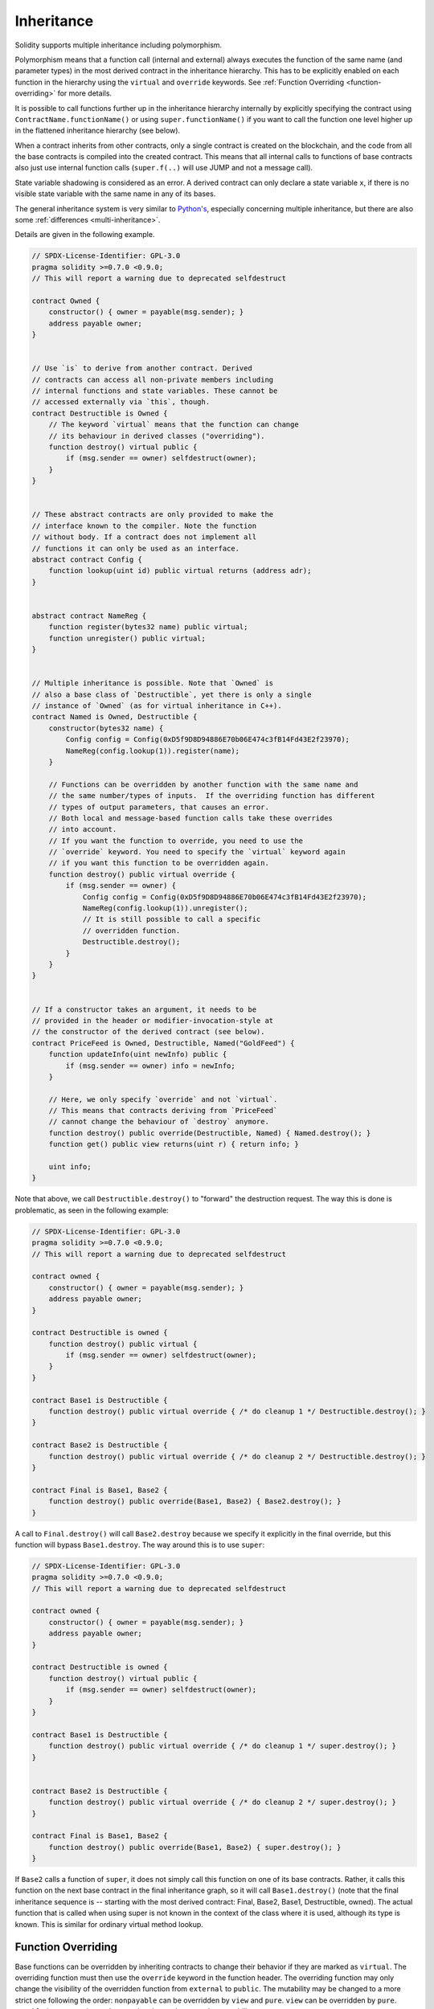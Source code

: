 .. index:: ! inheritance, ! base class, ! contract;base, ! deriving

***********
Inheritance
***********

Solidity supports multiple inheritance including polymorphism.

Polymorphism means that a function call (internal and external)
always executes the function of the same name (and parameter types)
in the most derived contract in the inheritance hierarchy.
This has to be explicitly enabled on each function in the
hierarchy using the ``virtual`` and ``override`` keywords.
See :ref:`Function Overriding <function-overriding>` for more details.

It is possible to call functions further up in the inheritance
hierarchy internally by explicitly specifying the contract
using ``ContractName.functionName()`` or using ``super.functionName()``
if you want to call the function one level higher up in
the flattened inheritance hierarchy (see below).

When a contract inherits from other contracts, only a single
contract is created on the blockchain, and the code from all the base contracts
is compiled into the created contract. This means that all internal calls
to functions of base contracts also just use internal function calls
(``super.f(..)`` will use JUMP and not a message call).

State variable shadowing is considered as an error.  A derived contract can
only declare a state variable ``x``, if there is no visible state variable
with the same name in any of its bases.

The general inheritance system is very similar to
`Python's <https://docs.python.org/3/tutorial/classes.html#inheritance>`_,
especially concerning multiple inheritance, but there are also
some :ref:`differences <multi-inheritance>`.

Details are given in the following example.

.. code-block:: solidity

    // SPDX-License-Identifier: GPL-3.0
    pragma solidity >=0.7.0 <0.9.0;
    // This will report a warning due to deprecated selfdestruct

    contract Owned {
        constructor() { owner = payable(msg.sender); }
        address payable owner;
    }


    // Use `is` to derive from another contract. Derived
    // contracts can access all non-private members including
    // internal functions and state variables. These cannot be
    // accessed externally via `this`, though.
    contract Destructible is Owned {
        // The keyword `virtual` means that the function can change
        // its behaviour in derived classes ("overriding").
        function destroy() virtual public {
            if (msg.sender == owner) selfdestruct(owner);
        }
    }


    // These abstract contracts are only provided to make the
    // interface known to the compiler. Note the function
    // without body. If a contract does not implement all
    // functions it can only be used as an interface.
    abstract contract Config {
        function lookup(uint id) public virtual returns (address adr);
    }


    abstract contract NameReg {
        function register(bytes32 name) public virtual;
        function unregister() public virtual;
    }


    // Multiple inheritance is possible. Note that `Owned` is
    // also a base class of `Destructible`, yet there is only a single
    // instance of `Owned` (as for virtual inheritance in C++).
    contract Named is Owned, Destructible {
        constructor(bytes32 name) {
            Config config = Config(0xD5f9D8D94886E70b06E474c3fB14Fd43E2f23970);
            NameReg(config.lookup(1)).register(name);
        }

        // Functions can be overridden by another function with the same name and
        // the same number/types of inputs.  If the overriding function has different
        // types of output parameters, that causes an error.
        // Both local and message-based function calls take these overrides
        // into account.
        // If you want the function to override, you need to use the
        // `override` keyword. You need to specify the `virtual` keyword again
        // if you want this function to be overridden again.
        function destroy() public virtual override {
            if (msg.sender == owner) {
                Config config = Config(0xD5f9D8D94886E70b06E474c3fB14Fd43E2f23970);
                NameReg(config.lookup(1)).unregister();
                // It is still possible to call a specific
                // overridden function.
                Destructible.destroy();
            }
        }
    }


    // If a constructor takes an argument, it needs to be
    // provided in the header or modifier-invocation-style at
    // the constructor of the derived contract (see below).
    contract PriceFeed is Owned, Destructible, Named("GoldFeed") {
        function updateInfo(uint newInfo) public {
            if (msg.sender == owner) info = newInfo;
        }

        // Here, we only specify `override` and not `virtual`.
        // This means that contracts deriving from `PriceFeed`
        // cannot change the behaviour of `destroy` anymore.
        function destroy() public override(Destructible, Named) { Named.destroy(); }
        function get() public view returns(uint r) { return info; }

        uint info;
    }

Note that above, we call ``Destructible.destroy()`` to "forward" the
destruction request. The way this is done is problematic, as
seen in the following example:

.. code-block:: solidity

    // SPDX-License-Identifier: GPL-3.0
    pragma solidity >=0.7.0 <0.9.0;
    // This will report a warning due to deprecated selfdestruct

    contract owned {
        constructor() { owner = payable(msg.sender); }
        address payable owner;
    }

    contract Destructible is owned {
        function destroy() public virtual {
            if (msg.sender == owner) selfdestruct(owner);
        }
    }

    contract Base1 is Destructible {
        function destroy() public virtual override { /* do cleanup 1 */ Destructible.destroy(); }
    }

    contract Base2 is Destructible {
        function destroy() public virtual override { /* do cleanup 2 */ Destructible.destroy(); }
    }

    contract Final is Base1, Base2 {
        function destroy() public override(Base1, Base2) { Base2.destroy(); }
    }

A call to ``Final.destroy()`` will call ``Base2.destroy`` because we specify it
explicitly in the final override, but this function will bypass
``Base1.destroy``. The way around this is to use ``super``:

.. code-block:: solidity

    // SPDX-License-Identifier: GPL-3.0
    pragma solidity >=0.7.0 <0.9.0;
    // This will report a warning due to deprecated selfdestruct

    contract owned {
        constructor() { owner = payable(msg.sender); }
        address payable owner;
    }

    contract Destructible is owned {
        function destroy() virtual public {
            if (msg.sender == owner) selfdestruct(owner);
        }
    }

    contract Base1 is Destructible {
        function destroy() public virtual override { /* do cleanup 1 */ super.destroy(); }
    }


    contract Base2 is Destructible {
        function destroy() public virtual override { /* do cleanup 2 */ super.destroy(); }
    }

    contract Final is Base1, Base2 {
        function destroy() public override(Base1, Base2) { super.destroy(); }
    }

If ``Base2`` calls a function of ``super``, it does not simply
call this function on one of its base contracts.  Rather, it
calls this function on the next base contract in the final
inheritance graph, so it will call ``Base1.destroy()`` (note that
the final inheritance sequence is -- starting with the most
derived contract: Final, Base2, Base1, Destructible, owned).
The actual function that is called when using super is
not known in the context of the class where it is used,
although its type is known. This is similar for ordinary
virtual method lookup.

.. index:: ! overriding;function

.. _function-overriding:

Function Overriding
===================

Base functions can be overridden by inheriting contracts to change their
behavior if they are marked as ``virtual``. The overriding function must then
use the ``override`` keyword in the function header.
The overriding function may only change the visibility of the overridden function from ``external`` to ``public``.
The mutability may be changed to a more strict one following the order:
``nonpayable`` can be overridden by ``view`` and ``pure``. ``view`` can be overridden by ``pure``.
``payable`` is an exception and cannot be changed to any other mutability.

The following example demonstrates changing mutability and visibility:

.. code-block:: solidity

    // SPDX-License-Identifier: GPL-3.0
    pragma solidity >=0.7.0 <0.9.0;

    contract Base
    {
        function foo() virtual external view {}
    }

    contract Middle is Base {}

    contract Inherited is Middle
    {
        function foo() override public pure {}
    }

For multiple inheritance, the most derived base contracts that define the same
function must be specified explicitly after the ``override`` keyword.
In other words, you have to specify all base contracts that define the same function
and have not yet been overridden by another base contract (on some path through the inheritance graph).
Additionally, if a contract inherits the same function from multiple (unrelated)
bases, it has to explicitly override it:

.. code-block:: solidity

    // SPDX-License-Identifier: GPL-3.0
    pragma solidity >=0.6.0 <0.9.0;

    contract Base1
    {
        function foo() virtual public {}
    }

    contract Base2
    {
        function foo() virtual public {}
    }

    contract Inherited is Base1, Base2
    {
        // Derives from multiple bases defining foo(), so we must explicitly
        // override it
        function foo() public override(Base1, Base2) {}
    }

An explicit override specifier is not required if
the function is defined in a common base contract
or if there is a unique function in a common base contract
that already overrides all other functions.

.. code-block:: solidity

    // SPDX-License-Identifier: GPL-3.0
    pragma solidity >=0.6.0 <0.9.0;

    contract A { function f() public pure{} }
    contract B is A {}
    contract C is A {}
    // No explicit override required
    contract D is B, C {}

More formally, it is not required to override a function (directly or
indirectly) inherited from multiple bases if there is a base contract
that is part of all override paths for the signature, and (1) that
base implements the function and no paths from the current contract
to the base mentions a function with that signature or (2) that base
does not implement the function and there is at most one mention of
the function in all paths from the current contract to that base.

In this sense, an override path for a signature is a path through
the inheritance graph that starts at the contract under consideration
and ends at a contract mentioning a function with that signature
that does not override.

If you do not mark a function that overrides as ``virtual``, derived
contracts can no longer change the behaviour of that function.

.. note::

  Functions with the ``private`` visibility cannot be ``virtual``.

.. note::

  Functions without implementation have to be marked ``virtual``
  outside of interfaces. In interfaces, all functions are
  automatically considered ``virtual``.

.. note::

  Starting from Solidity 0.8.8, the ``override`` keyword is not
  required when overriding an interface function, except for the
  case where the function is defined in multiple bases.


Public state variables can override external functions if the
parameter and return types of the function matches the getter function
of the variable:

.. code-block:: solidity

    // SPDX-License-Identifier: GPL-3.0
    pragma solidity >=0.6.0 <0.9.0;

    contract A
    {
        function f() external view virtual returns(uint) { return 5; }
    }

    contract B is A
    {
        uint public override f;
    }

.. note::

  While public state variables can override external functions, they themselves cannot
  be overridden.

.. index:: ! overriding;modifier

.. _modifier-overriding:

Modifier Overriding
===================

Function modifiers can override each other. This works in the same way as
:ref:`function overriding <function-overriding>` (except that there is no overloading for modifiers). The
``virtual`` keyword must be used on the overridden modifier
and the ``override`` keyword must be used in the overriding modifier:

.. code-block:: solidity

    // SPDX-License-Identifier: GPL-3.0
    pragma solidity >=0.6.0 <0.9.0;

    contract Base
    {
        modifier foo() virtual {_;}
    }

    contract Inherited is Base
    {
        modifier foo() override {_;}
    }


In case of multiple inheritance, all direct base contracts must be specified
explicitly:

.. code-block:: solidity

    // SPDX-License-Identifier: GPL-3.0
    pragma solidity >=0.6.0 <0.9.0;

    contract Base1
    {
        modifier foo() virtual {_;}
    }

    contract Base2
    {
        modifier foo() virtual {_;}
    }

    contract Inherited is Base1, Base2
    {
        modifier foo() override(Base1, Base2) {_;}
    }



.. index:: ! constructor

.. _constructor:

Constructors
============

A constructor is an optional function declared with the ``constructor`` keyword
which is executed upon contract creation, and where you can run contract
initialisation code.

Before the constructor code is executed, state variables are initialised to
their specified value if you initialise them inline, or their :ref:`default value<default-value>` if you do not.

After the constructor has run, the final code of the contract is deployed
to the blockchain. The deployment of
the code costs additional gas linear to the length of the code.
This code includes all functions that are part of the public interface
and all functions that are reachable from there through function calls.
It does not include the constructor code or internal functions that are
only called from the constructor.

If there is no
constructor, the contract will assume the default constructor, which is
equivalent to ``constructor() {}``. For example:

.. code-block:: solidity

    // SPDX-License-Identifier: GPL-3.0
    pragma solidity >=0.7.0 <0.9.0;

    abstract contract A {
        uint public a;

        constructor(uint a_) {
            a = a_;
        }
    }

    contract B is A(1) {
        constructor() {}
    }

You can use internal parameters in a constructor (for example storage pointers). In this case,
the contract has to be marked :ref:`abstract <abstract-contract>`, because these parameters
cannot be assigned valid values from outside but only through the constructors of derived contracts.

.. warning ::
    Prior to version 0.4.22, constructors were defined as functions with the same name as the contract.
    This syntax was deprecated and is not allowed anymore in version 0.5.0.

.. warning ::
    Prior to version 0.7.0, you had to specify the visibility of constructors as either
    ``internal`` or ``public``.


.. index:: ! base;constructor, inheritance list, contract;abstract, abstract contract

Arguments for Base Constructors
===============================

The constructors of all the base contracts will be called following the
linearization rules explained below. If the base constructors have arguments,
derived contracts need to specify all of them. This can be done in two ways:

.. code-block:: solidity

    // SPDX-License-Identifier: GPL-3.0
    pragma solidity >=0.7.0 <0.9.0;

    contract Base {
        uint x;
        constructor(uint x_) { x = x_; }
    }

    // Either directly specify in the inheritance list...
    contract Derived1 is Base(7) {
        constructor() {}
    }

    // or through a "modifier" of the derived constructor...
    contract Derived2 is Base {
        constructor(uint y) Base(y * y) {}
    }

    // or declare abstract...
    abstract contract Derived3 is Base {
    }

    // and have the next concrete derived contract initialize it.
    contract DerivedFromDerived is Derived3 {
        constructor() Base(10 + 10) {}
    }

One way is directly in the inheritance list (``is Base(7)``).  The other is in
the way a modifier is invoked as part of
the derived constructor (``Base(y * y)``). The first way to
do it is more convenient if the constructor argument is a
constant and defines the behaviour of the contract or
describes it. The second way has to be used if the
constructor arguments of the base depend on those of the
derived contract. Arguments have to be given either in the
inheritance list or in modifier-style in the derived constructor.
Specifying arguments in both places is an error.

If a derived contract does not specify the arguments to all of its base
contracts' constructors, it must be declared abstract. In that case, when
another contract derives from it, that other contract's inheritance list
or constructor must provide the necessary parameters
for all base classes that haven't had their parameters specified (otherwise,
that other contract must be declared abstract as well). For example, in the above
code snippet, see ``Derived3`` and ``DerivedFromDerived``.

.. index:: ! inheritance;multiple, ! linearization, ! C3 linearization

.. _multi-inheritance:

Multiple Inheritance and Linearization
======================================

Languages that allow multiple inheritance have to deal with
several problems.  One is the `Diamond Problem <https://en.wikipedia.org/wiki/Multiple_inheritance#The_diamond_problem>`_.
Solidity is similar to Python in that it uses "`C3 Linearization <https://en.wikipedia.org/wiki/C3_linearization>`_"
to force a specific order in the directed acyclic graph (DAG) of base classes. This
results in the desirable property of monotonicity but
disallows some inheritance graphs. Especially, the order in
which the base classes are given in the ``is`` directive is
important: You have to list the direct base contracts
in the order from "most base-like" to "most derived".
Note that this order is the reverse of the one used in Python.

Another simplifying way to explain this is that when a function is called that
is defined multiple times in different contracts, the given bases
are searched from right to left (left to right in Python) in a depth-first manner,
stopping at the first match. If a base contract has already been searched, it is skipped.

In the following code, Solidity will give the
error "Linearization of inheritance graph impossible".

.. code-block:: solidity

    // SPDX-License-Identifier: GPL-3.0
    pragma solidity >=0.4.0 <0.9.0;

    contract X {}
    contract A is X {}
    // This will not compile
    contract C is A, X {}

The reason for this is that ``C`` requests ``X`` to override ``A``
(by specifying ``A, X`` in this order), but ``A`` itself
requests to override ``X``, which is a contradiction that
cannot be resolved.

Due to the fact that you have to explicitly override a function
that is inherited from multiple bases without a unique override,
C3 linearization is not too important in practice.

One area where inheritance linearization is especially important and perhaps not as clear is when there are multiple constructors in the inheritance hierarchy. The constructors will always be executed in the linearized order, regardless of the order in which their arguments are provided in the inheriting contract's constructor.  For example:

.. code-block:: solidity

    // SPDX-License-Identifier: GPL-3.0
    pragma solidity >=0.7.0 <0.9.0;

    contract Base1 {
        constructor() {}
    }

    contract Base2 {
        constructor() {}
    }

    // Constructors are executed in the following order:
    //  1 - Base1
    //  2 - Base2
    //  3 - Derived1
    contract Derived1 is Base1, Base2 {
        constructor() Base1() Base2() {}
    }

    // Constructors are executed in the following order:
    //  1 - Base2
    //  2 - Base1
    //  3 - Derived2
    contract Derived2 is Base2, Base1 {
        constructor() Base2() Base1() {}
    }

    // Constructors are still executed in the following order:
    //  1 - Base2
    //  2 - Base1
    //  3 - Derived3
    contract Derived3 is Base2, Base1 {
        constructor() Base1() Base2() {}
    }


Inheriting Different Kinds of Members of the Same Name
======================================================

It is an error when any of the following pairs in a contract have the same name due to inheritance:
  - a function and a modifier
  - a function and an event
  - an event and a modifier

As an exception, a state variable getter can override an external function.
